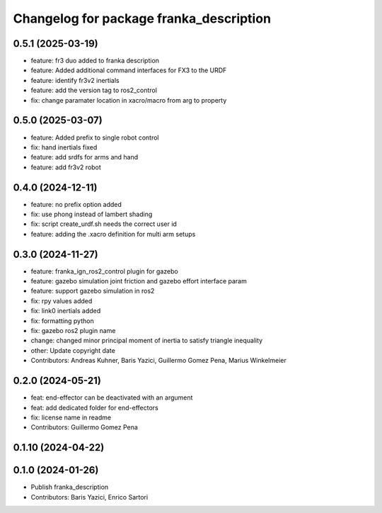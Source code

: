 ^^^^^^^^^^^^^^^^^^^^^^^^^^^^^^^^^^^^^^^^
Changelog for package franka_description
^^^^^^^^^^^^^^^^^^^^^^^^^^^^^^^^^^^^^^^^

0.5.1 (2025-03-19)
---------------
* feature: fr3 duo added to franka description
* feature: Added additional command interfaces for FX3 to the URDF
* feature: identify fr3v2 inertials
* feature: add the version tag to ros2_control
* fix: change paramater location in xacro/macro from arg to property

0.5.0 (2025-03-07)
---------------
* feature: Added prefix to single robot control
* fix: hand inertials fixed
* feature: add srdfs for arms and hand
* feature: add fr3v2 robot

0.4.0 (2024-12-11)
------------------
* feature: no prefix option added
* fix: use phong instead of lambert shading
* fix: script create_urdf.sh needs the correct user id
* feature: adding the .xacro definition for multi arm setups

0.3.0 (2024-11-27)
------------------
* feature: franka_ign_ros2_control plugin for gazebo
* feature: gazebo simulation joint friction and gazebo effort interface param
* feature: support gazebo simulation in ros2
* fix: rpy values added
* fix: link0 inertials added
* fix: formatting python
* fix: gazebo ros2 plugin name
* change: changed minor principal moment of inertia to satisfy triangle inequality
* other: Update copyright date
* Contributors: Andreas Kuhner, Baris Yazici, Guillermo Gomez Pena, Marius Winkelmeier

0.2.0 (2024-05-21)
------------------

* feat: end-effector can be deactivated with an argument
* feat: add dedicated folder for end-effectors
* fix: license name in readme
* Contributors: Guillermo Gomez Pena

0.1.10 (2024-04-22)
-------------------

0.1.0 (2024-01-26)
------------------
* Publish franka_description
* Contributors: Baris Yazici, Enrico Sartori
